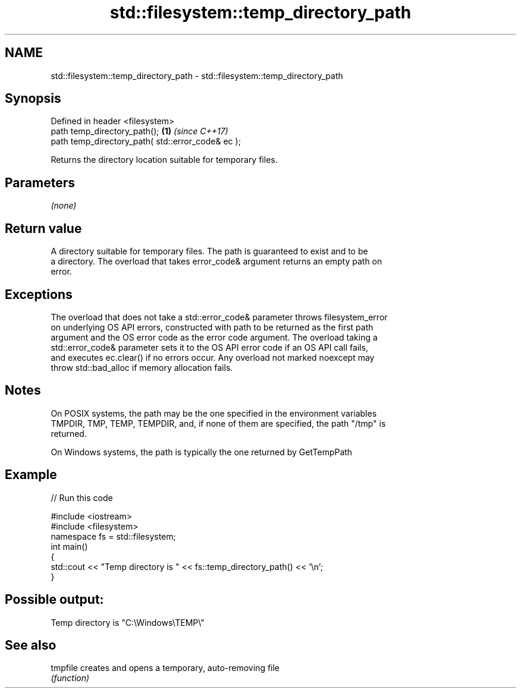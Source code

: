 .TH std::filesystem::temp_directory_path 3 "2020.11.17" "http://cppreference.com" "C++ Standard Libary"
.SH NAME
std::filesystem::temp_directory_path \- std::filesystem::temp_directory_path

.SH Synopsis
   Defined in header <filesystem>
   path temp_directory_path();                      \fB(1)\fP \fI(since C++17)\fP
   path temp_directory_path( std::error_code& ec );

   Returns the directory location suitable for temporary files.

.SH Parameters

   \fI(none)\fP

.SH Return value

   A directory suitable for temporary files. The path is guaranteed to exist and to be
   a directory. The overload that takes error_code& argument returns an empty path on
   error.

.SH Exceptions

   The overload that does not take a std::error_code& parameter throws filesystem_error
   on underlying OS API errors, constructed with path to be returned as the first path
   argument and the OS error code as the error code argument. The overload taking a
   std::error_code& parameter sets it to the OS API error code if an OS API call fails,
   and executes ec.clear() if no errors occur. Any overload not marked noexcept may
   throw std::bad_alloc if memory allocation fails.

.SH Notes

   On POSIX systems, the path may be the one specified in the environment variables
   TMPDIR, TMP, TEMP, TEMPDIR, and, if none of them are specified, the path "/tmp" is
   returned.

   On Windows systems, the path is typically the one returned by GetTempPath

.SH Example

   
// Run this code

 #include <iostream>
 #include <filesystem>
 namespace fs = std::filesystem;
 int main()
 {
     std::cout << "Temp directory is " << fs::temp_directory_path() << '\\n';
 }

.SH Possible output:

 Temp directory is "C:\\Windows\\TEMP\\"

.SH See also

   tmpfile creates and opens a temporary, auto-removing file
           \fI(function)\fP 
